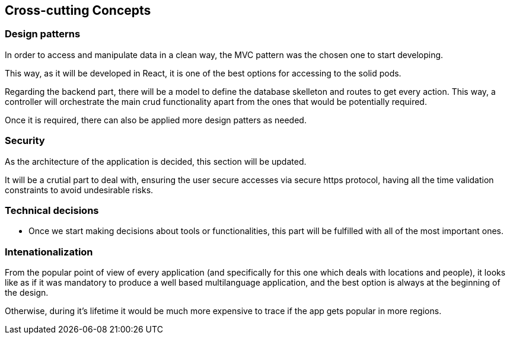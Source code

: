 [[section-concepts]]
== Cross-cutting Concepts

=== Design patterns

In order to access and manipulate data in a clean way, the MVC pattern was the chosen one to start developing. 

This way, as it will be developed in React, it is one of the best options for accessing to the solid pods.

Regarding the backend part, there will be a model to define the database skelleton and routes to get every action. This way, a controller will orchestrate the main crud functionality apart from the ones that would be potentially required.

Once it is required, there can also be applied more design patters as needed.

=== Security
As the architecture of the application is decided, this section will be updated.

It will be a crutial part to deal with, ensuring the user secure accesses via secure https protocol, having all the time validation constraints to avoid undesirable risks.

=== Technical decisions
* Once we start making decisions about tools or functionalities, this part will be fulfilled with all of the most important ones.

=== Intenationalization
From the popular point of view of every application (and specifically for this one which deals with locations and people), it looks like as if it was mandatory to produce a well based multilanguage application, and the best option is always at the beginning of the design. 

Otherwise, during it's lifetime it would be much more expensive to trace if the app gets popular in more regions.

